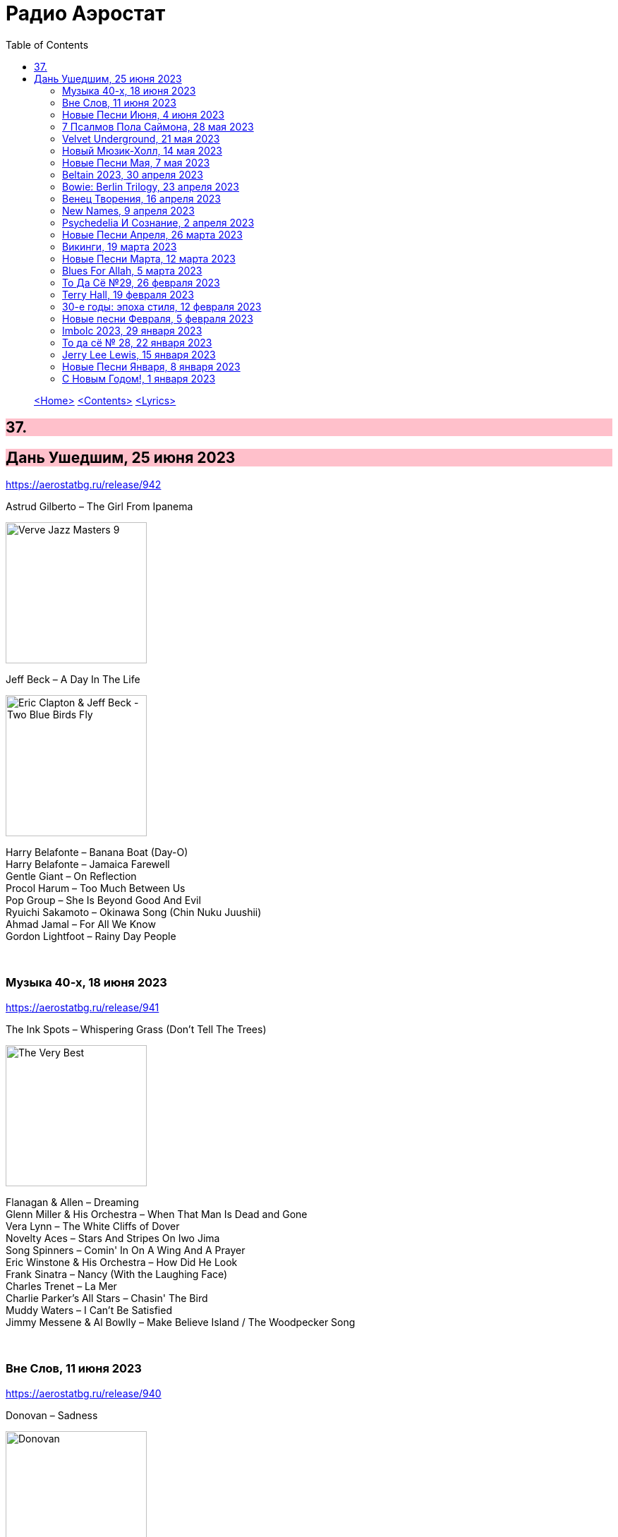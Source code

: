 = Радио Аэростат
:toc: left

> link:aerostat.html[<Home>]
> link:toc.html[<Contents>]
> link:lyrics.html[<Lyrics>]

++++
<style>
h2 {
  background-color: #FFC0CB;
}
h3 {
  clear: both;
}
code {
  white-space: pre;
}
</style>
++++

                                                                          
== 37.

== Дань Ушедшим, 25 июня 2023
<https://aerostatbg.ru/release/942>

.Astrud Gilberto – The Girl From Ipanema
image:Gilberto Astrud/Verve Jazz Masters 9/cover.jpg[Verve Jazz Masters 9,200,200,role="thumb left"]

.Jeff Beck – A Day In The Life
image:Eric Clapton/2009 - Eric Clapton & Jeff Beck - Two Blue Birds Fly/29zrgva.jpg[Eric Clapton & Jeff Beck - Two Blue Birds Fly,200,200,role="thumb left"]

[%hardbreaks]
Harry Belafonte – Banana Boat (Day-O)
Harry Belafonte – Jamaica Farewell
Gentle Giant – On Reflection
Procol Harum – Too Much Between Us
Pop Group – She Is Beyond Good And Evil
Ryuichi Sakamoto – Okinawa Song (Chin Nuku Juushii)
Ahmad Jamal – For All We Know
Gordon Lightfoot – Rainy Day People
    
++++
<br clear="both">
++++ 

=== Музыка 40-х, 18 июня 2023
<https://aerostatbg.ru/release/941>

.The Ink Spots – Whispering Grass (Don't Tell The Trees)
image:Ink Spots - The Very Best/Folder.jpg[The Very Best,200,200,role="thumb left"]

[%hardbreaks]
Flanagan & Allen – Dreaming
Glenn Miller & His Orchestra – When That Man Is Dead and Gone
Vera Lynn – The White Cliffs of Dover
Novelty Aces – Stars And Stripes On Iwo Jima
Song Spinners – Comin' In On A Wing And A Prayer
Eric Winstone & His Orchestra – How Did He Look
Frank Sinatra – Nancy (With the Laughing Face)
Charles Trenet – La Mer
Charlie Parker's All Stars – Chasin' The Bird
Muddy Waters – I Can't Be Satisfied
Jimmy Messene & Al Bowlly – Make Believe Island / The Woodpecker Song
    
++++
<br clear="both">
++++ 

=== Вне Слов, 11 июня 2023
<https://aerostatbg.ru/release/940>

.Donovan – Sadness
image:DONOVAN/Donovan - Donovan/folder.jpg[Donovan,200,200,role="thumb left"]

.Tír na nÓg – Time is Like a Promise
image:TIR NA NOG/1971 - Tír Na NÓg/Tír Na NÓg - Tír Na NÓg.jpg[Tír Na NÓg,200,200,role="thumb left"]

.Taylor Swift feat. Phoebe Bridgers – Nothing New
image:Taylor Swift - Red/cover.jpg[Red,200,200,role="thumb left"]

[%hardbreaks]
Young'uns – Trespassers
Mothers Of Invention – You're Probably Wondering Why I'm Here
Jigme Drukpa – Taziling Kesa
Eurythmics – Julia
Family – The Weaver’s Answer
Herman’s Hermits – Years May Come, Years May Go

++++
<br clear="both">
++++ 

=== Новые Песни Июня, 4 июня 2023
<https://aerostatbg.ru/release/939>

.The Lemon Twigs – When Winter Comes Around
image:Lemon Twigs - Everything Harmony/cover.jpg[Everything Harmony,200,200,role="thumb left"]

[%hardbreaks]
PJ Harvey – A Child's Question, August
Tinariwen – Tenere Den
Utan Green feat. Mutabaruka – Troubles No More
Peter Gabriel – Four Kinds of Horses (Bright-Side Mix)
Chemical Brothers – All Of A Sudden
Yusuf / Cat Stevens – King Of A Land
Kele Okereke – Never Have I Ever

++++
<br clear="both">
++++ 

=== 7 Псалмов Пола Саймона, 28 мая 2023
<https://aerostatbg.ru/release/938>

.Paul Simon - link:PAUL%20SIMON/2023%20-%20Seven%20Psalms/lyrics/psalms.html#_the_lord[The Lord]
image:PAUL SIMON/2023 - Seven Psalms/cover.png[Seven Psalms,200,200,role="thumb left"]

.Simon & Garfunkel – Bleecker Street
image:SIMON & GARFUNKEL/Simon & Garfunkel - Wednesday Morning/cover.jpg[Wednesday Morning,200,200,role="thumb left"]

[%hardbreaks]
Paul Simon - link:PAUL%20SIMON/2023%20-%20Seven%20Psalms/lyrics/psalms.html#_love_is_like_a_braid[Love Is Like A Braid]
Paul Simon - link:PAUL%20SIMON/2023%20-%20Seven%20Psalms/lyrics/psalms.html#_my_professional_opinion[My Professional Opinion]
Paul Simon - link:PAUL%20SIMON/2023%20-%20Seven%20Psalms/lyrics/psalms.html#_your_forgiveness[Your Forgiveness]
Paul Simon - link:PAUL%20SIMON/2023%20-%20Seven%20Psalms/lyrics/psalms.html#_trail_of_volcanoes[Trail Of Volcanoes]
Paul Simon - link:PAUL%20SIMON/2023%20-%20Seven%20Psalms/lyrics/psalms.html#_the_sacred_harp[The Sacred Harp]
Paul Simon - link:PAUL%20SIMON/2023%20-%20Seven%20Psalms/lyrics/psalms.html#_wait[Wait]

++++
<br clear="both">
++++ 

=== Velvet Underground, 21 мая 2023
<https://aerostatbg.ru/release/937>

.Velvet Underground - link:Velvet%20Undeground/Velvet%20Underground%20-%20The%20Best%20of%20the%20Velvet%20Underground/lyrics/velvet.html#_all_tomorrow_s_parties[All Tomorrow's Parties]
image:Velvet Undeground/Velvet Underground - The Best of the Velvet Underground/cover.jpg[The Best of the Velvet Underground,200,200,role="thumb left"]

.Velvet Underground – Sunday Morning
image:Velvet Undeground/VA - I’ll Be Your Mirror/cover.jpg[I’ll Be Your Mirror,200,200,role="thumb left"]

[%hardbreaks]
Velvet Underground - link:Velvet%20Undeground/Velvet%20Underground%20-%20The%20Best%20of%20the%20Velvet%20Underground/lyrics/velvet.html#_i_ll_be_your_mirror[I'll Be Your Mirror]
Velvet Underground - link:Velvet%20Undeground/Velvet%20Underground%20-%20The%20Best%20of%20the%20Velvet%20Underground/lyrics/velvet.html#_pale_blue_eyes[Pale Blue Eyes]
Velvet Underground - link:Velvet%20Undeground/Velvet%20Underground%20-%20The%20Best%20of%20the%20Velvet%20Underground/lyrics/velvet.html#_white_light_white_heat[White Light/White Heat]
Velvet Underground - link:Velvet%20Undeground/Velvet%20Underground%20-%20The%20Best%20of%20the%20Velvet%20Underground/lyrics/velvet.html#_femme_fatale[Femme Fatale]
Velvet Underground – Venus In Furs
Velvet Underground - link:Velvet%20Undeground/Velvet%20Underground%20-%20The%20Best%20of%20the%20Velvet%20Underground/lyrics/velvet.html#_sweet_jane[Sweet Jane]
Velvet Underground - link:Velvet%20Undeground/Velvet%20Underground%20-%20The%20Best%20of%20the%20Velvet%20Underground/lyrics/velvet.html#_i_m_waiting_for_the_man[I'm Waiting For The Man]
   
++++
<br clear="both">
++++ 

=== Новый Мюзик-Холл, 14 мая 2023
<https://aerostatbg.ru/release/936>

.Will Wood & The Tapeworms – 6up 5oh Cop-Out (Pro / Con)
image:Will Wood/2021 - Everything Is A Lot (2020 Remaster)/cover.jpg[Everything Is A Lot (2020 Remaster),200,200,role="thumb left"]

[%hardbreaks]
Evelyn Evelyn – Evelyn Evelyn
Alex G – After All
Jack Stauber – Buttercup
Lemon Demon – Touch-Tone Telephone
Nashville Symphony – All Things Majestic: II. String Lake
Shayfer James – Weight Of The World
Ghost And Pals – The Distortionist
Charles Coburn – The Man Who Broke The Bank At Monte Carlo

++++
<br clear="both">
++++ 

=== Новые Песни Мая, 7 мая 2023
<https://aerostatbg.ru/release/935>

[%hardbreaks]
Cat Stevens – Take The World Apart
A Certain Ratio – 1982
Shirley Collins – High And Away
Peter Gabriel – i/o (Bright-Side Mix)
Dropkick Murphys – I Know How It Feels
Public Image Ltd – Penge
National – New Order T-Shirt
БГ – Укравший дождь
I-Octane & Stephen Marley – We Rise
Ed Sheeran – Eyes Closed

++++
<br clear="both">
++++ 
    
=== Beltain 2023, 30 апреля 2023
<https://aerostatbg.ru/release/934>

.Whistlebinkies – Sir John Fenwick
image:Whistlebinkies/Anniversary/cover.jpg[Anniversary,200,200,role="thumb left"]

[%hardbreaks]
Aly Bain & Phil Cunningham – Sitting In The Stern Of A Boat
Julie Fowlis – Smeòrach Chlann Dòmhnaill
Tommy Sands – A Call To Hope
Richard Thompson – Shenandoah
Andy M. Stewart & Manus Lunny – Tak' It Man Tak' It
Lumiere feat. Sinéad O'Connor – Who Knows Where The Time Goes
Fisherman's Friends – Sweet Maid Of Madeira
Lúnasa feat. Tim O'Brien – The Water Is Wise
Dick Gaughan – Gillie Mor

++++
<br clear="both">
++++ 

=== Bowie: Berlin Trilogy, 23 апреля 2023
<https://aerostatbg.ru/release/933>

.David Bowie – Beauty And The Beast
image:DAVID BOWIE/05 Heroes - 1977/cover.png[1977,200,200,role="thumb left"]

.David Bowie – D.J.
image:DAVID BOWIE/David Bowie - Lodger/cover.jpg[Lodger,200,200,role="thumb left"]

[%hardbreaks]
David Bowie – What In The World
David Bowie – Be My Wife
David Bowie – Weeping Wall
David Bowie – Always Crashing In The Same Car
David Bowie – Heroes
David Bowie – Fantastic Voyage
David Bowie – Breaking Glass
David Bowie – Look Back In Anger
David Bowie – Sound And Vision

++++
<br clear="both">
++++ 

=== Венец Творения, 16 апреля 2023
<https://aerostatbg.ru/release/932>

.Cocteau Twins – Serpentskirt
image:Cocteau Twins/Milk & Kisses/milkandkisses.jpg[Milk & Kisses,200,200,role="thumb left"]

.Tommy Sands – Don't Call Me Early In The Morning
image:Tommy Sands - Singing Of The Times/cover1.jpg[Singing Of The Times,200,200,role="thumb left"]

.REM - link:REM/REM%20-%20Up/lyrics/up.html#_falls_to_climb[Falls To Climb]
image:REM/REM - Up/cover.jpg[Up,200,200,role="thumb left"]

.Jethro Tull - link:JETHRO%20TULL/1972%20%20Living%20In%20The%20Past/lyrics/past.html#_nursie[Nursie]
image:JETHRO TULL/1972  Living In The Past/cover.jpg[1972  Living In The Past,200,200,role="thumb left"]

++++
<br clear="both">
++++ 

.Jethro Tull - link:JETHRO%20TULL/Jethro%20Tull%20-%20Heavy%20Horses/lyrics/horses.html#_weathercock[Weathercock]
image:JETHRO TULL/Jethro Tull - Heavy Horses/cover.jpg[Heavy Horses,200,200,role="thumb left"]

[%hardbreaks]
Pomerium – Penet: Virgo prudentissima
Weepies – Same Changes
MycoLyco – Cordyceps Militaris Mushroom Music
Rakesh Chaurasia, Sunil Das, Ulhas Bapat, Zarin Daruwala, Akhlak Hussain, Bhavani Shankar, Ashit Desai – Odhhaji Mara Vaalane
High Llamas – Pilgrims

++++
<br clear="both">
++++   
    
=== New Names, 9 апреля 2023
<https://aerostatbg.ru/release/931>

.Acid Arab feat. Cem Yıldız – Döne Döne
image:Acid Arab 2023 - 3 Trois/cover.jpg[3 Trois,200,200,role="thumb left"]

[%hardbreaks]
Cosmo Sheldrake – Nightjar
LaVern Baker & The Gliders – Jim Dandy
Baaba Maal – Kalaajo
Lucrecia Dalt – Dicen
Cramps – Goo Goo Muck
Alabaster DePlume – I Want A Red Car
Roches – Hammond Song
Selecter – Carry Go Bring Home
LaVern Baker – Soul On Fire
    
++++
<br clear="both">
++++   

=== Psychedeliа И Сознание, 2 апреля 2023
<https://aerostatbg.ru/release/930>

[%hardbreaks]
Norman Greenbaum – Spirit In The Sky
Status Quo – Pictures Of Matchstick Men
Mirage – Is Anybody Home
Sleepy – Rosie Can't Fly
Hi-Fi's – You're Haunting Me
Plastic Penny – Mrs. Grundy
Kinks – Two Sisters
Tomorrow – Auntie Mary's Dress Shop
Apple – Buffalo Billycan
Pink Floyd – Flaming
Troggs – Last Summer
    
++++
<br clear="both">
++++    
    
=== Новые Песни Апреля, 26 марта 2023
<https://aerostatbg.ru/release/929>

.Signe Marie Rustad – Hello It's Me
image:Signe Marie Rustad 2023 - Particles of Faith/cover.jpg[Particles of Faith,200,200,role="thumb left"]

.Hollow Hand – One Last Summer
image:Hollow Hand 2023 - Your Own Adventure/cover.jpg[Your Own Adventure,200,200,role="thumb left"]

[%hardbreaks]
Damned – Beware Of The Clown
Sleaford Mods feat. Perry Farrell – So Trendy
Allan Clarke – Buddy's Back
Orbital feat. The Little Pest – What A Surprise
Deerhoof – Wedding, March, Flower
Temples – Afterlife
John Cale feat. Fat White Family – The Legal Status Of Ice
Аквариум – Песни вычерпывающих людей

++++
<br clear="both">
++++

=== Викинги, 19 марта 2023
<https://aerostatbg.ru/release/928>

.Jethro Tull – Broadsword
image:JETHRO TULL/1982  Broadsword & The Beast/cover.jpg[1982  Broadsword & The Beast,200,200,role="thumb left"]

.Mari Boine – Vuoi vuoi mu
image:Mari Boine 2006 - Idjagie­đas/cover.jpg[Idjagie­đas,200,200,role="thumb left"]

.Robert Plant – Monkey
image:ROBERT PLANT/2010 - Band of Joy/120s8xu.jpg[Band of Joy,200,200,role="thumb left"]

[%hardbreaks]
Steppenwolf – Jupiter's Child
Faun – Hymn To Pan
Hedningarna – Räven
Wardruna – Raido

++++
<br clear="both">
++++

=== Новые Песни Марта, 12 марта 2023
<https://aerostatbg.ru/release/927>

.Brian Eno – Bimini Twist
image:BRIAN ENO/2010 - Small Craft on a Milk Sea/cover.jpg[Small Craft on a Milk Sea,200,200,role="thumb left"]

.Acid Arab feat. Sofiane Saidi – Leila
image:Acid Arab 2023 - 3 Trois/cover.jpg[3 Trois,200,200,role="thumb left"]

[%hardbreaks]
Peter Gabriel – The Court (Dark-Side Mix)
Shania Twain – Best Friend
Depeche Mode – Ghosts Again
Mgzavrebi – Den Den Duri
Unknown Mortal Orchestra – Nadja
Bleep Bloop – Fires
Polobi & The Gwo Ka Masters – Zion
Reverend And The Makers – Problems

++++
<br clear="both">
++++

=== Blues For Allah, 5 марта 2023
<https://aerostatbg.ru/release/926>

.Grateful Dead – Help On The Way / Slipknot!
image:GRATEFUL DEAD/Grateful Dead - Blues For Allah/cover.jpg[Blues For Allah,200,200,role="thumb left"]

[%hardbreaks]
Grateful Dead – Franklin's Tower
Grateful Dead – King Solomon's Marbles (Part I: Stronger Than Dirt / Part II: Milkin' The Turkey)
Grateful Dead – Crazy Fingers
Grateful Dead – Sage & Spirit
Grateful Dead – Blues For Allah / Sand Castles & Glass Camels / Unusual Occurrences In The Desert
    
++++
<br clear="both">
++++

=== То Да Сё №29, 26 февраля 2023
<https://aerostatbg.ru/release/925>

.Howard Shore – The Shire (Concerning Hobbits)
image:Lord of the Rings 2005 - The Fellowship of the Ring - The Complete Recordings/albumart.jpg[The Fellowship of the Ring - The Complete Recordings,200,200,role="thumb left"]

.Massive Attack – Risingson
image:Massive Attack/Mezzanine/Front.jpg[Mezzanine,200,200,role="thumb left"]

.Gus Teja World Music – Morning Happiness
image:Gus Teja/2010 - Rhythm of Paradise/cover.jpg[Rhythm of Paradise,200,200,role="thumb left"]

.George Harrison – Breath Away From Heaven
image:GEORGE HARRISON/George Harrison - Cloud Nine/cover.jpg[Cloud Nine,200,200,role="thumb left"]

++++
<br clear="both">
++++

[%hardbreaks]
Dolores Keane – Mouth Music/Eddie Curran's Favourite
Gandharva – Chinta Jagate
Boo Radleys – Fairfax Scene
Skrillex, Fred Again & Flowdan – Rumble
Tomaso Albinoni – Trumpet Concerto in D minor: III. Adagio
The Mamas & The Papas – Nothing's Too Good For My Little Girl
Toots & The Maytals feat. Terry Hall, The Skatalites and U-Roy – Never Grow Old

++++
<br clear="both">
++++

=== Terry Hall, 19 февраля 2023
<https://aerostatbg.ru/release/924>

.Specials - link:Specials/Encore%20(Deluxe)/lyrics/encore.html#_gangsters[Gangsters]
image:Specials/Encore (Deluxe)/cover.jpg[Encore (Deluxe),200,200,role="thumb left"]

.Specials – My Next Door Neighbor
image:Specials/Protest songs 1924-2012/cover.png[2012,200,200,role="thumb left"]

[%hardbreaks]
Fun Boy Three – The Lunatics (Have Taken Over The Asylum)
Specials – Stereotype
Specials & Fun Boy Three – Our Lips Are Sealed
Colourfield – Thinking Of You
Terry Hall & Mushtaq – A Gathering Storm
Terry Hall – From Dawn To Distraction
Terry Hall – Beautiful People
Specials – Doesn't Make It Alright
    
++++
<br clear="both">
++++

=== 30-е годы: эпоха стиля, 12 февраля 2023
<https://aerostatbg.ru/release/923>

.Ink Spots – Someone's Rocking My Dreamboat
image:Ink Spots - The Very Best/Folder.jpg[The Very Best,200,200,role="thumb left"]

[%hardbreaks]
Jack Buchanan – Goodnight Vienna
Rudy Vallée – Brother, Can You Spare A Dime?
Jimmie Lewis & His Orchestra – The Merry-Go-Round Broke Down
Little Jack Little & His Orchestra – I'm In The Mood For Love
Benny Goodman – Liza (All The Clouds'll Roll Away)
Bing Crosby – Where The Blue Of The Night (Meets The Gold Of The Day)
Bing Crosby & The Mills Brothers – Dinah
Al Bowlly – Sweet And Lovely
Paul Whiteman & His Orchestra – Body And Soul
Glenn Miller & His Orchestra – Moonlight Serenade

++++
<br clear="both">
++++

=== Новые песни Февраля, 5 февраля 2023
<https://aerostatbg.ru/release/922>

[%hardbreaks]
Sunny War – No Reason
Mary Hopkin – Midsummer Dream
Jethro Tull – Ginnungagap
Ryuichi Sakamoto – 20211130
Ryuichi Sakamoto & Hildur Guðnadóttir – World Citizen I Won't Be Disappointed
Dave Gahan & Kurt Uenala – Chains
Mary Wallopers – Cod Liver Oil & The Orange Juice
Amber Arcades – Odd To Even
Ian Hunter – Bed Of Roses
    
++++
<br clear="both">
++++

=== Imbolc 2023, 29 января 2023
<https://aerostatbg.ru/release/921>

.Richard Thompson & Danny Thompson – Drifting Through The Days
image:RICHARD THOMPSON/1997 - Industry/folder.jpg[Industry,200,200,role="thumb left"]

.Archie Fisher & Garnet Rogers – The Winter It Is Past
image:ARCHIE FISHER/1986 - Off The Map - With Garnet Rogers/off_the_map.jpg[Off The Map - With Garnet Rogers,200,200,role="thumb left"]

.Battlefield Band – Shepherd Lad
image:Battlefield Band - Happy Daze/front.jpg[Happy Daze,200,200,role="thumb left"]

[%hardbreaks]
Albion Band – Jacob's Well
Karan Casey – Nine Apples Of Gold
Lumiere – Don oíche úd í mBeithil
Christy Moore – Where I Come From
Duncan Chisholm – Black Cuillin
Lumiere – Ye Jacobites
Tannahill Weavers – Auld Lang Syne
    
++++
<br clear="both">
++++

=== То да сё № 28, 22 января 2023
<https://aerostatbg.ru/release/920>

.David Bowie - link:DAVID%20BOWIE/The%20Rise%20And%20Fall%20Of%20Ziggy%20Stardust%20And%20The%20Spiders%20From%20Mars/lyrics/ziggy.html#_starman[Starman]
image:DAVID BOWIE/The Rise And Fall Of Ziggy Stardust And The Spiders From Mars/cover.png[The Rise And Fall Of Ziggy Stardust And The Spiders From Mars,200,200,role="thumb left"]

.Gryphon – Tea Wrecks
image:Gryphon - 1973/front.jpg[1973,200,200,role="thumb left"]

[%hardbreaks]
George Frideric Handel – Water Piece, Suite in D major (HWV 341): V. March
Peter Gabriel – Panopticom
Damian Marley – Looks Are Deceiving
Gentle Giant – The Moon Is Down
Serj Tankian feat. Sevak Amroyan – Amber
Аквариум – Даже не думай об этом
Pete Coe – Wait Till The Clouds Roll By

++++
<br clear="both">
++++

=== Jerry Lee Lewis, 15 января 2023
<https://aerostatbg.ru/release/919>

[%hardbreaks]
Jerry Lee Lewis – Great Balls Of Fire
Jerry Lee Lewis – Chantilly Lace
Jerry Lee Lewis – Drinkin' Wine, Spo-Dee-O-Dee
Jerry Lee Lewis – Whole Lotta Shakin' Goin' On
Jerry Lee Lewis – You Can Have Her
Jerry Lee Lewis – High School Confidential
Jerry Lee Lewis – You Win Again
Jerry Lee Lewis – Another Place, Another Time
Jerry Lee Lewis – Bad, Bad Leroy Brown
Jerry Lee Lewis – Wild One
Jerry Lee Lewis – Stepchild
Jerry Lee Lewis – Goodnight Irene
Jerry Lee Lewis – Crazy Arms

++++
<br clear="both">
++++

=== Новые Песни Января, 8 января 2023
<https://aerostatbg.ru/release/918>

.Kate Rusby – Christmas Is Merry
image:KATE RUSBY/2019 - Holly Head/cover.jpg[Holly Head,200,200,role="thumb left"]

[%hardbreaks]
Marc-Antoine Charpentier – In nativitatem Domini nostri Jesu Christi canticum, H. 414: Ouverture
Black-Am-I – Mr Hurry Come Up
Twinkle3 – I Borrow Moonlight
Billy Nomates – Balance Is Gone
Guided By Voices – Instinct Dwelling
Margo Price – Change Of Heart
Quasi – Queen Of Ears
Terry Hall & Mushtaq – The Hour Of Two Lights
Simon Raymonde – Worship Me

++++
<br clear="both">
++++

=== С Новым Годом!, 1 января 2023
<https://aerostatbg.ru/release/917>

.Howlin' Wolf - link:Howlin%20Wolf%20-%20His%20Best/lyrics/howlin.html#_smokestack_lightnin[Smokestack Lightnin']
image:Howlin Wolf - His Best/cover.jpg[His Best,200,200,role="thumb left"]

.Fairport Convention - link:FAIRPORT%20CONVENTION/Fairport%20Convention-What%20We%20Did%20On%20Our%20Holidays-1969/lyrics/holidays.html#_book_song[Book Song]
image:FAIRPORT CONVENTION/Fairport Convention-What We Did On Our Holidays-1969/cover.jpg[What We Did On Our Holidays-1969,200,200,role="thumb left"]

.Idle Race – I Like My Toys
image:Idle Race - Birthday Party/Folder.jpg[Birthday Party,200,200,role="thumb left"]

.Lisa Gerrard feat. Patrick Cassidy – Adrift
image:DEAD CAN DANCE/2014 - Twilight Kingdom/Front.jpg[Twilight Kingdom,200,200,role="thumb left"]

++++
<br clear="both">
++++

.Human League – Together In Electric Dreams
image:Human League - Greatest Hits/cover.jpg[Greatest Hits,200,200,role="thumb left"]

.Howard Shore – The Shire (Concerning Hobbits)
image:Lord of the Rings 2005 - The Fellowship of the Ring - The Complete Recordings/albumart.jpg[The Fellowship of the Ring - The Complete Recordings,200,200,role="thumb left"]

[%hardbreaks]
БГ+ – Пегги Поршень
Kathmandu Music Center feat. Raman Maharjan & Tsering Gyurmey – Prayers, To Wish Prevalence Of Happiness In The World
Iggy Pop – Strung Out Johnny
БГ+ – Сидя На Красивом Холме

++++
<br clear="both">
++++

---

> link:aerostat.html[<Home>]
> link:toc.html[<Contents>]
> link:lyrics.html[<Lyrics>]